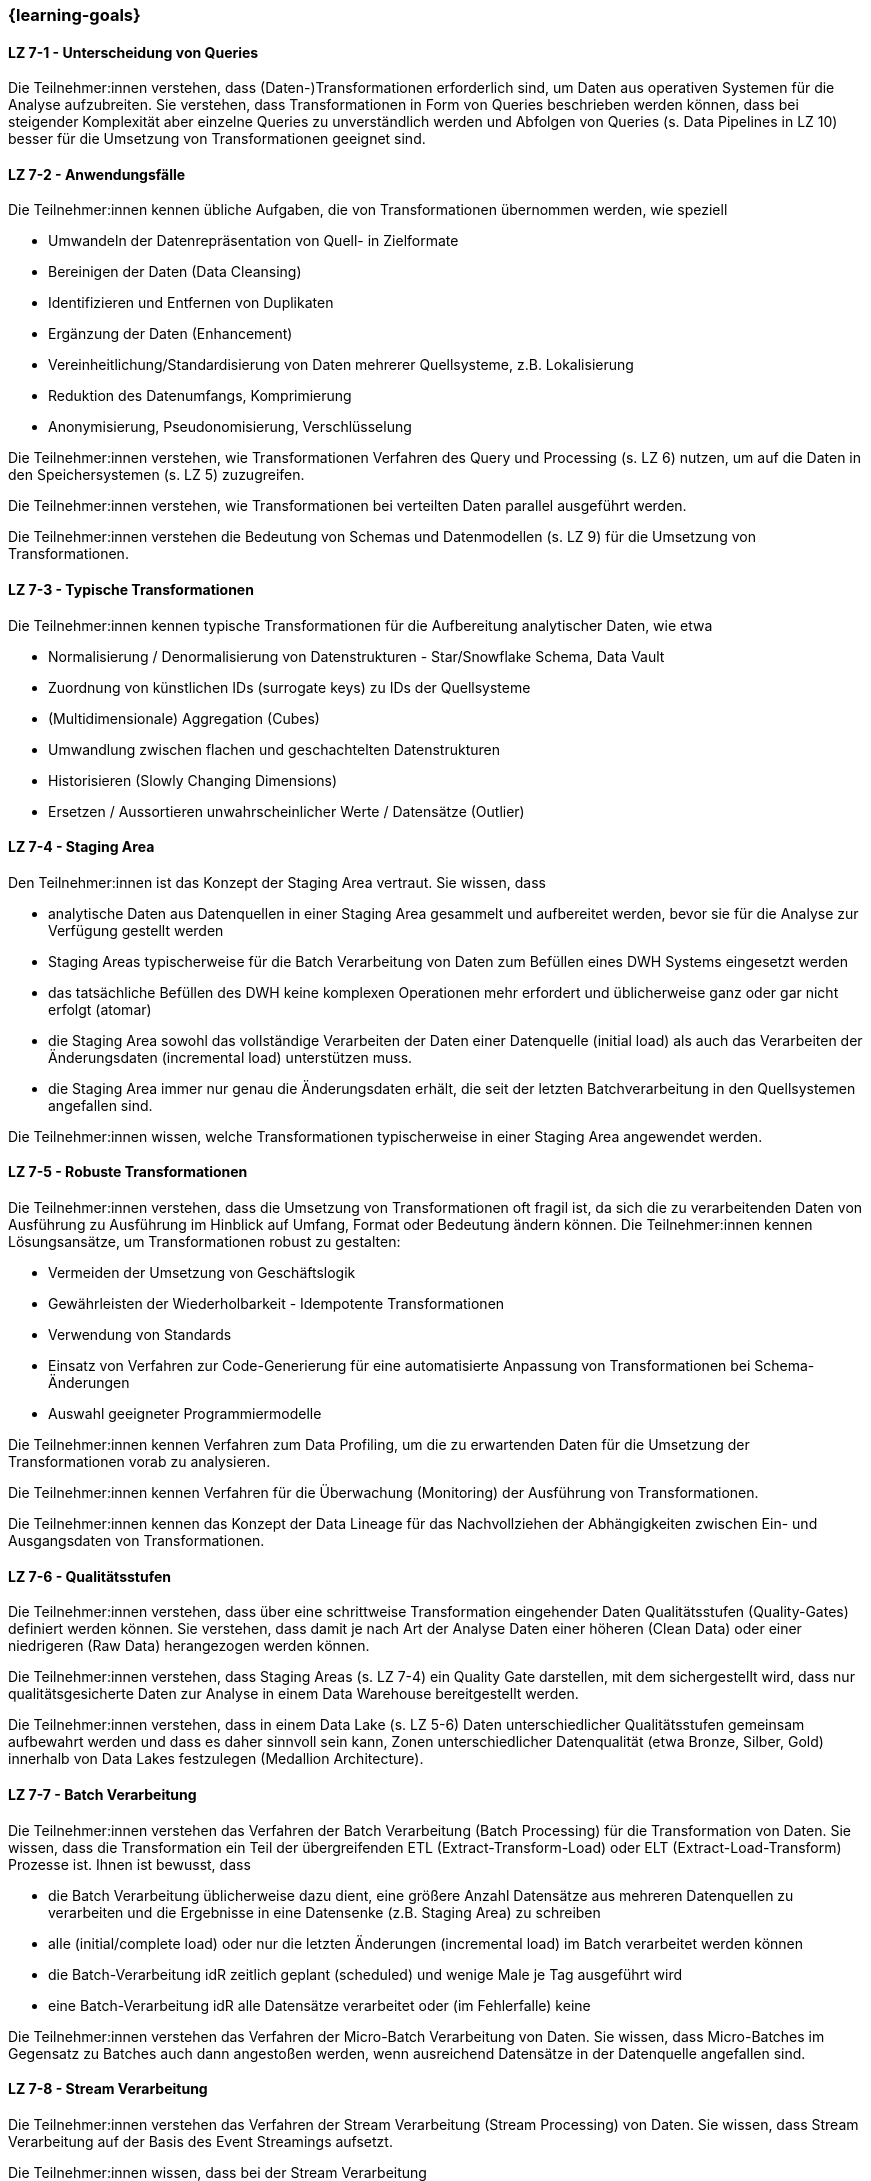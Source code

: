 === {learning-goals}


// tag::DE[]
[[LZ-7-1]]
==== LZ 7-1 - Unterscheidung von Queries
Die Teilnehmer:innen verstehen, dass (Daten-)Transformationen erforderlich sind, um Daten aus operativen Systemen für die Analyse aufzubreiten. Sie verstehen, dass Transformationen in Form von Queries beschrieben werden können, dass bei steigender Komplexität aber einzelne Queries zu unverständlich werden und Abfolgen von Queries (s. Data Pipelines in LZ 10) besser für die Umsetzung von Transformationen geeignet sind.

[[LZ-7-2]]
==== LZ 7-2 - Anwendungsfälle
Die Teilnehmer:innen kennen übliche Aufgaben, die von Transformationen übernommen werden, wie speziell

- Umwandeln der Datenrepräsentation von Quell- in Zielformate
- Bereinigen der Daten (Data Cleansing)
- Identifizieren und Entfernen von Duplikaten
- Ergänzung der Daten (Enhancement)
- Vereinheitlichung/Standardisierung von Daten mehrerer Quellsysteme, z.B. Lokalisierung
- Reduktion des Datenumfangs, Komprimierung
- Anonymisierung, Pseudonomisierung, Verschlüsselung

Die Teilnehmer:innen verstehen, wie Transformationen Verfahren des Query und Processing (s. LZ 6) nutzen, um auf die Daten in den Speichersystemen (s. LZ 5) zuzugreifen.

Die Teilnehmer:innen verstehen, wie Transformationen bei verteilten Daten parallel ausgeführt werden.

Die Teilnehmer:innen verstehen die Bedeutung von Schemas und Datenmodellen (s. LZ 9) für die Umsetzung von Transformationen.

[[LZ-7-3]]
==== LZ 7-3 - Typische Transformationen
Die Teilnehmer:innen kennen typische Transformationen für die Aufbereitung analytischer Daten, wie etwa

- Normalisierung / Denormalisierung von Datenstrukturen - Star/Snowflake Schema, Data Vault
- Zuordnung von künstlichen IDs (surrogate keys) zu IDs der Quellsysteme
- (Multidimensionale) Aggregation (Cubes)
- Umwandlung zwischen flachen und geschachtelten Datenstrukturen
- Historisieren (Slowly Changing Dimensions)
- Ersetzen / Aussortieren unwahrscheinlicher Werte / Datensätze (Outlier)

[[LZ-7-4]]
==== LZ 7-4 - Staging Area
Den Teilnehmer:innen ist das Konzept der Staging Area vertraut. Sie wissen, dass

- analytische Daten aus Datenquellen in einer Staging Area gesammelt und aufbereitet werden, bevor sie für die Analyse zur Verfügung gestellt werden
- Staging Areas typischerweise für die Batch Verarbeitung von Daten zum Befüllen eines DWH Systems eingesetzt werden
- das tatsächliche Befüllen des DWH keine komplexen Operationen mehr erfordert und üblicherweise ganz oder gar nicht erfolgt (atomar)
- die Staging Area sowohl das vollständige Verarbeiten der Daten einer Datenquelle (initial load) als auch das Verarbeiten der Änderungsdaten (incremental load) unterstützen muss.
- die Staging Area immer nur genau die Änderungsdaten erhält, die seit der letzten Batchverarbeitung in den Quellsystemen angefallen sind.

Die Teilnehmer:innen wissen, welche Transformationen typischerweise in einer Staging Area angewendet werden.

[[LZ-7-5]]
==== LZ 7-5 - Robuste Transformationen
Die Teilnehmer:innen verstehen, dass die Umsetzung von Transformationen oft fragil ist, da sich die zu verarbeitenden Daten von Ausführung zu Ausführung im Hinblick auf Umfang, Format oder Bedeutung ändern können. Die Teilnehmer:innen kennen Lösungsansätze, um Transformationen robust zu gestalten:

- Vermeiden der Umsetzung von Geschäftslogik
- Gewährleisten der Wiederholbarkeit - Idempotente Transformationen
- Verwendung von Standards
- Einsatz von Verfahren zur Code-Generierung für eine automatisierte Anpassung von Transformationen bei Schema-Änderungen
- Auswahl geeigneter Programmiermodelle

Die Teilnehmer:innen kennen Verfahren zum Data Profiling, um die zu erwartenden Daten für die Umsetzung der Transformationen vorab zu analysieren.

Die Teilnehmer:innen kennen Verfahren für die Überwachung (Monitoring) der Ausführung von Transformationen.

Die Teilnehmer:innen kennen das Konzept der Data Lineage für das Nachvollziehen der Abhängigkeiten zwischen Ein- und Ausgangsdaten von Transformationen.

[[LZ-7-6]]
==== LZ 7-6 - Qualitätsstufen
Die Teilnehmer:innen verstehen, dass über eine schrittweise Transformation eingehender Daten Qualitätsstufen (Quality-Gates) definiert werden können. Sie verstehen, dass damit je nach Art der Analyse Daten einer höheren (Clean Data) oder einer niedrigeren (Raw Data) herangezogen werden können.

Die Teilnehmer:innen verstehen, dass Staging Areas (s. LZ 7-4) ein Quality Gate darstellen, mit dem sichergestellt wird, dass nur qualitätsgesicherte Daten zur Analyse in einem Data Warehouse bereitgestellt werden.

Die Teilnehmer:innen verstehen, dass in einem Data Lake (s. LZ 5-6) Daten unterschiedlicher Qualitätsstufen gemeinsam aufbewahrt werden und dass es daher sinnvoll sein kann, Zonen unterschiedlicher Datenqualität (etwa Bronze, Silber, Gold) innerhalb von Data Lakes festzulegen (Medallion Architecture).

[[LZ-7-7]]
==== LZ 7-7 - Batch Verarbeitung
Die Teilnehmer:innen verstehen das Verfahren der Batch Verarbeitung (Batch Processing) für die Transformation von Daten. Sie wissen, dass die Transformation ein Teil der übergreifenden ETL (Extract-Transform-Load) oder ELT (Extract-Load-Transform) Prozesse ist. Ihnen ist bewusst, dass

- die Batch Verarbeitung üblicherweise dazu dient, eine größere Anzahl Datensätze aus mehreren Datenquellen zu verarbeiten und die Ergebnisse in eine Datensenke (z.B. Staging Area) zu schreiben
- alle (initial/complete load) oder nur die letzten Änderungen (incremental load) im Batch verarbeitet werden können
- die Batch-Verarbeitung idR zeitlich geplant (scheduled) und wenige Male je Tag ausgeführt wird
- eine Batch-Verarbeitung idR alle Datensätze verarbeitet oder (im Fehlerfalle) keine

Die Teilnehmer:innen verstehen das Verfahren der Micro-Batch Verarbeitung von Daten. Sie wissen, dass Micro-Batches im Gegensatz zu Batches auch dann angestoßen werden, wenn ausreichend Datensätze in der Datenquelle angefallen sind.

[[LZ-7-8]]
==== LZ 7-8 - Stream Verarbeitung
Die Teilnehmer:innen verstehen das Verfahren der Stream Verarbeitung (Stream Processing) von Daten. Sie wissen, dass Stream Verarbeitung auf der Basis des Event Streamings aufsetzt.

Die Teilnehmer:innen wissen, dass bei der Stream Verarbeitung

- die Daten mehrerer Streams miteinander zu einem weiteren Stream kombiniert werden können.
- Datensätze (etwa fehlerhafte oder unvollständige) im Stream voneinander getrennt und separat (in unterschiedlichen Streams) weiterverarbeitet werden können.

Die Teilnehmer:innen verstehen, warum das Schreiben von Daten aus einem Datenstrom meist idempotent gestaltet wird.

Die Teilnehmer:innen können zustandslose (stateless) und zustandsbehaftete (stateful) Stream Verarbeitung unterscheiden.

Die Teilnehmer:innen verstehen, dass Operationen nicht auf allen Datensätzen eines Streams erfolgen können, sondern immer nur auf einzelnen oder einer Gruppe von aufeinanderfolgenden Datensätzen. Sie kennen dazu das Konzept der Fenster (Window) Funktionen.

Die Teilnehmer:innen kennen Frameworks oder Tools für die Stream Verarbeitung, wie Kafka Streams.

// end::DE[]

// tag::EN[]
[[LG-7-1]]
==== LG 7-1: Differentiation between queries
tbd.

[[LG-7-2]]
==== LG 7-2: Applications
tbd.

[[LG-7-3]]
==== LG 7-3: Typical transformations
tbd.

[[LG-7-4]]
==== LG 7-4: Staging Area
tbd.

[[LG-7-5]]
==== LG 7-5: Robust transformations
tbd.

[[LG-7-6]]
==== LG 7-6: Quality levels
tbd.

[[LG-7-7]]
==== LG 7-7: Batch processing
tbd.

[[LG-7-8]]
==== LG 7-8: Stream processing
tbd.

// end::EN[]

// tag::REMARK[]
[NOTE]
====
Die einzelnen Lernziele müssen nicht als einfache Aufzählungen mit Unterpunkten aufgeführt werden, sondern können auch gerne in ganzen Sätzen formuliert werden, welche die einzelnen Punkte (sofern möglich) integrieren.
====
// end::REMARK[]
